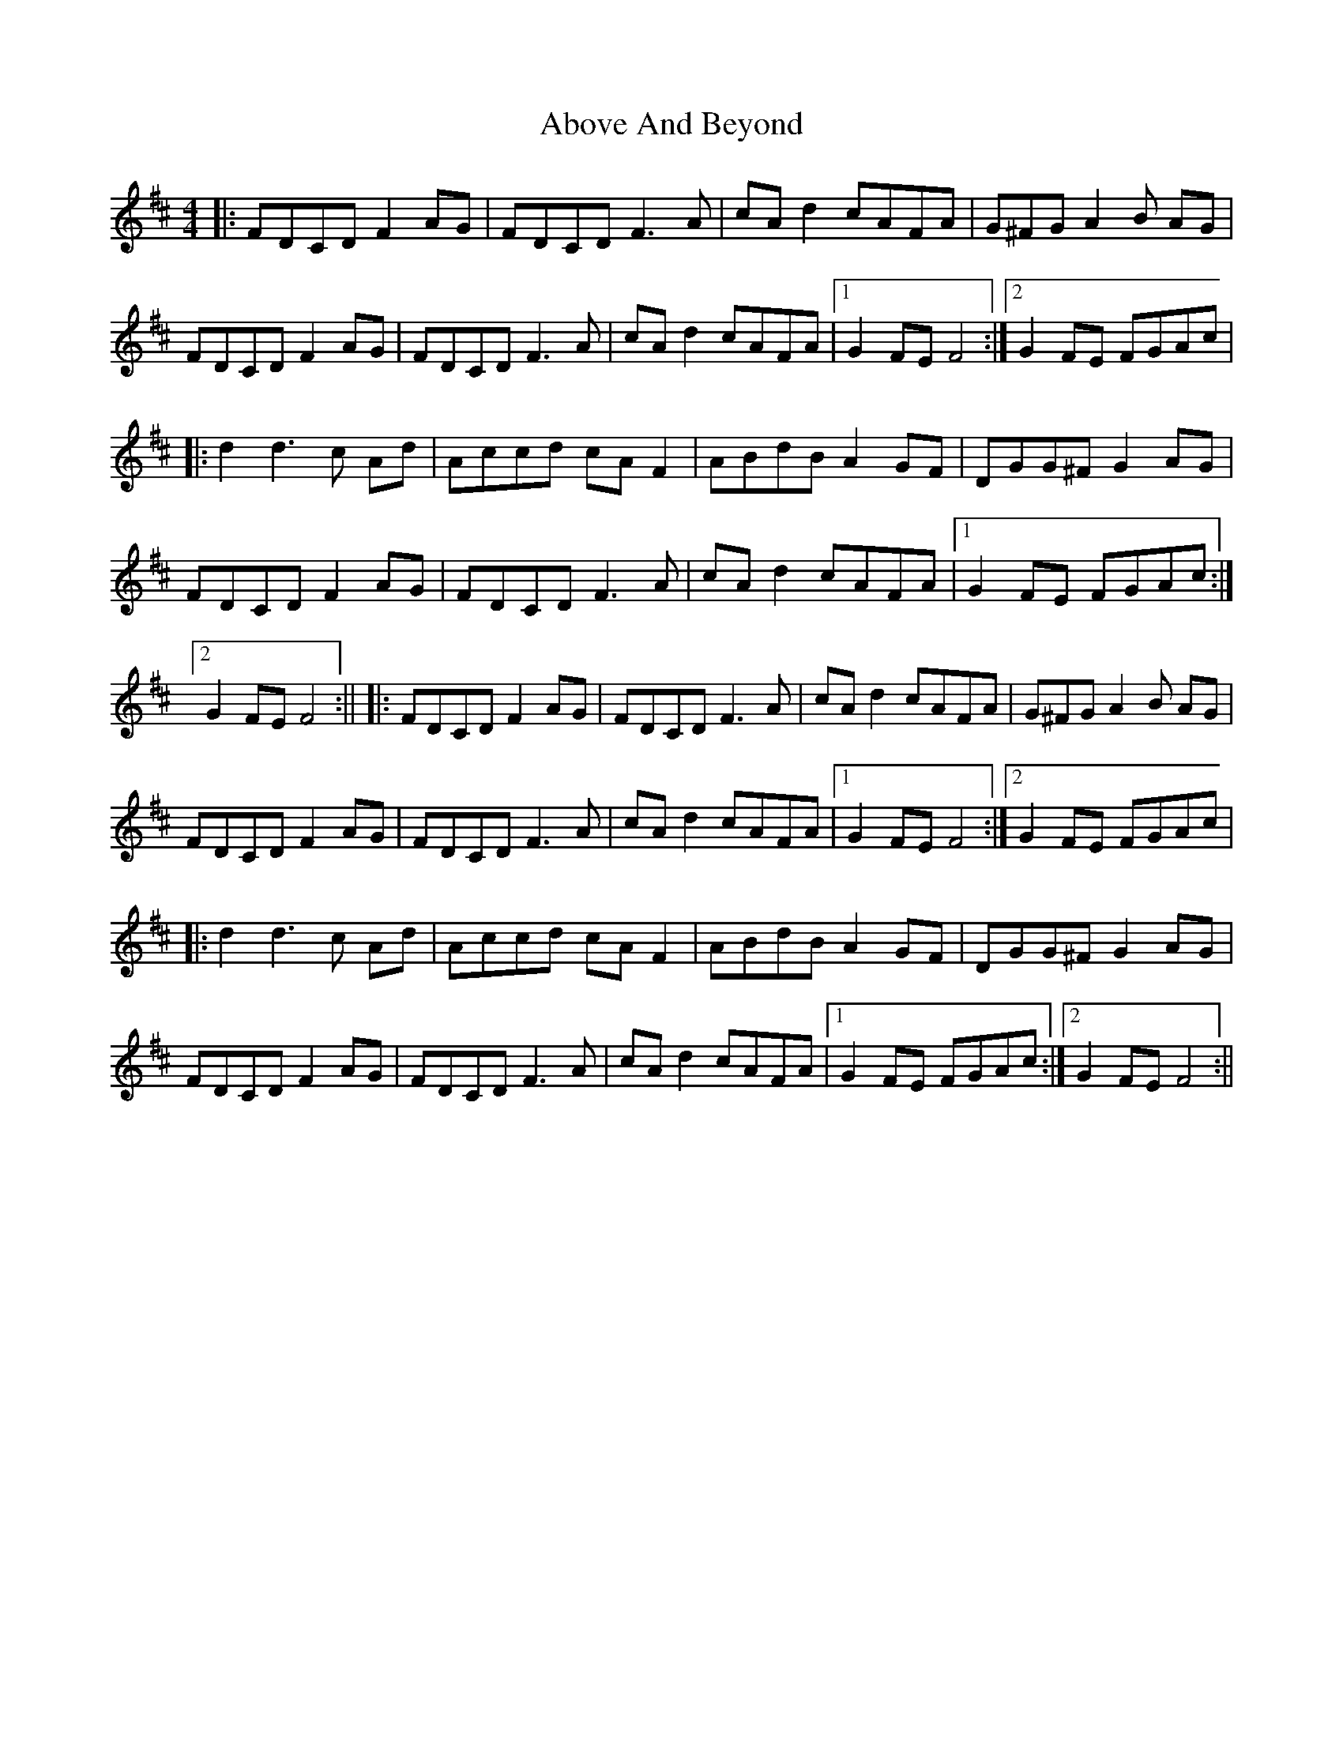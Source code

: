 X: 2
T: Above And Beyond
Z: len
S: https://thesession.org/tunes/3137#setting16250
R: hornpipe
M: 4/4
L: 1/8
K: Dmaj
||: FDCD F2 AG | FDCD F3 A | cA d2 cAFA | G^FG A2 B AG |!FDCD F2 AG | FDCD F3 A | cA d2 cAFA |1 G2 FE F4 :|2 G2 FE FGAc |!|:d2d3 c Ad | Accd cAF2 | ABdB A2 GF | DGG^F G2 AG |! FDCD F2 AG | FDCD F3 A | cA d2 cAFA |1 G2 FE FGAc :|2 G2 FE F4 :||||: FDCD F2 AG | FDCD F3 A | cA d2 cAFA | G^FG A2 B AG |! FDCD F2 AG | FDCD F3 A | cA d2 cAFA |1 G2 FE F4 :|2 G2 FE FGAc |!|:d2d3 c Ad | Accd cAF2 | ABdB A2 GF | DGG^F G2 AG |! FDCD F2 AG | FDCD F3 A | cA d2 cAFA |1 G2 FE FGAc :|2 G2 FE F4 :||
